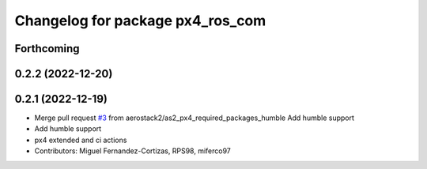 ^^^^^^^^^^^^^^^^^^^^^^^^^^^^^^^^^
Changelog for package px4_ros_com
^^^^^^^^^^^^^^^^^^^^^^^^^^^^^^^^^

Forthcoming
-----------

0.2.2 (2022-12-20)
------------------

0.2.1 (2022-12-19)
------------------
* Merge pull request `#3 <https://github.com/aerostack2/aerostack2/issues/3>`_ from aerostack2/as2_px4_required_packages_humble
  Add humble support
* Add humble support
* px4 extended and ci actions
* Contributors: Miguel Fernandez-Cortizas, RPS98, miferco97
